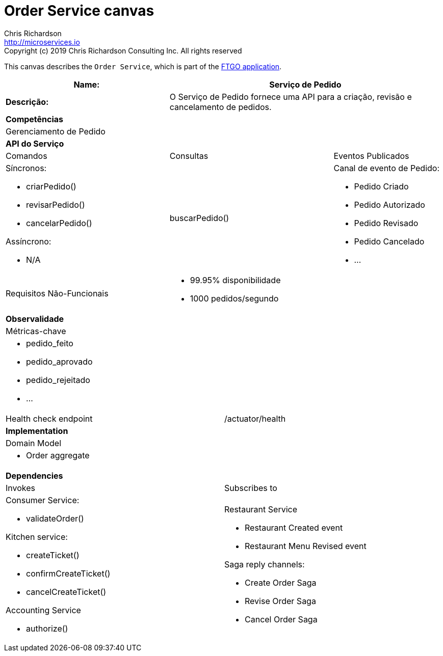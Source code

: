 = Order Service canvas
Chris Richardson <http://microservices.io>
Copyright (c) 2019 Chris Richardson Consulting Inc. All rights reserved


This canvas describes the `Order Service`, which is part of the https://github.com/microservices-patterns/ftgo-application/[FTGO application].

[cols="8*"]
|===
3+a| Name: 5+a| Serviço de Pedido

3+a| *Descrição:*
5+a|

O Serviço de Pedido fornece uma API para a criação, revisão e cancelamento de pedidos.

8+a| *Competências*
8+a|
Gerenciamento de Pedido
8+| *API do Serviço*
3+| Comandos 3+| Consultas 2+| Eventos Publicados
3+a| Síncronos:

* criarPedido()
* revisarPedido()
* cancelarPedido()

Assíncrono:

* N/A

 3+a| buscarPedido() 2+a| Canal de evento de Pedido:

* Pedido Criado
* Pedido Autorizado
* Pedido Revisado
* Pedido Cancelado
* ...

3+| Requisitos Não-Funcionais 5+a|

* 99.95% disponibilidade
* 1000 pedidos/segundo

8+| *Observalidade*
8+| Métricas-chave
8+a|

* pedido_feito
* pedido_aprovado
* pedido_rejeitado
* ...

4+| Health check endpoint
4+| /actuator/health



8+| *Implementation*
8+| Domain Model
8+a| * Order aggregate
8+| *Dependencies*
4+| Invokes 4+| Subscribes to
4+a|

Consumer Service:

* validateOrder()

Kitchen service:

* createTicket()
* confirmCreateTicket()
* cancelCreateTicket()

Accounting Service

* authorize()

 4+a| Restaurant Service

* Restaurant Created event
* Restaurant Menu Revised event

Saga reply channels:

* Create Order Saga
* Revise Order Saga
* Cancel Order Saga

|===
